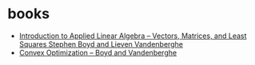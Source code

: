 * books
- [[https://web.stanford.edu/~boyd/vmls/][Introduction to Applied Linear Algebra – Vectors, Matrices, and Least Squares Stephen Boyd and Lieven Vandenberghe]]
- [[http://stanford.edu/~boyd/cvxbook/][Convex Optimization – Boyd and Vandenberghe]]
